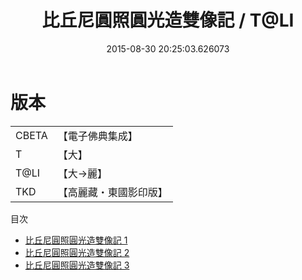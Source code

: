 #+TITLE: 比丘尼圓照圓光造雙像記 / T@LI

#+DATE: 2015-08-30 20:25:03.626073
* 版本
 |     CBETA|【電子佛典集成】|
 |         T|【大】     |
 |      T@LI|【大→麗】   |
 |       TKD|【高麗藏・東國影印版】|
目次
 - [[file:KR6j0061_001.txt][比丘尼圓照圓光造雙像記 1]]
 - [[file:KR6j0061_002.txt][比丘尼圓照圓光造雙像記 2]]
 - [[file:KR6j0061_003.txt][比丘尼圓照圓光造雙像記 3]]
